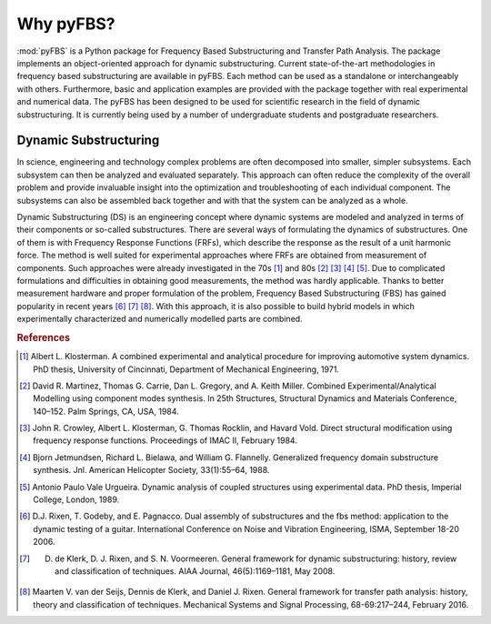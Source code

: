 ==========
Why pyFBS?
==========
:mod:`pyFBS` is a Python package for Frequency Based Substructuring and Transfer Path Analysis. 
The package implements an object-oriented approach for dynamic substructuring. 
Current state-of-the-art methodologies in frequency based substructuring are available in pyFBS. 
Each method can be used as a standalone or interchangeably with others. 
Furthermore, basic and application examples are provided with the package together with real experimental and numerical data. 
The pyFBS has been designed to be used for scientific research in the field of dynamic substructuring. 
It is currently being used by a number of undergraduate students and postgraduate researchers. 

.. figure:: ./logo/pyFBS_logo_presenttion.gif
   :width: 800px

**********************
Dynamic Substructuring
**********************
In science, engineering and technology complex problems are often decomposed into smaller, simpler subsystems. 
Each subsystem can then be analyzed and evaluated separately. 
This approach can often reduce the complexity of the overall problem and provide invaluable insight into the optimization and troubleshooting of each individual component. 
The subsystems can also be assembled back together and with that the system can be analyzed as a whole.

Dynamic Substructuring (DS) is an engineering concept where dynamic systems are modeled and analyzed in terms of their components or so-called substructures. 
There are several ways of formulating the dynamics of substructures. One of them is with Frequency Response Functions (FRFs), which describe the response as the result of a unit harmonic force. 
The method is well suited for experimental approaches where FRFs are obtained from measurement of components. Such approaches were already investigated in the 70s [1]_  
and 80s [2]_ [3]_ [4]_  [5]_. 
Due to complicated formulations and difficulties in obtaining good measurements, the method was hardly applicable. 
Thanks to better measurement hardware and proper formulation of the problem,  Frequency Based Substructuring (FBS) has gained popularity in recent years [6]_ [7]_ [8]_.  
With this approach, it is also possible to build hybrid models in which experimentally characterized and numerically modelled parts are combined.

.. rubric:: References

.. [1] Albert L. Klosterman. A combined experimental and analytical procedure for improving automotive system dynamics. PhD thesis, University of Cincinnati, Department of Mechanical Engineering, 1971.
.. [2] David R. Martinez, Thomas G. Carrie, Dan L. Gregory, and A. Keith Miller. Combined Experimental/Analytical Modelling using component modes synthesis. In 25th Structures, Structural Dynamics and Materials Conference, 140–152. Palm Springs, CA, USA, 1984.
.. [3] John R. Crowley, Albert L. Klosterman, G. Thomas Rocklin, and Havard Vold. Direct structural modification using frequency response functions. Proceedings of IMAC II, February 1984.
.. [4] Bjorn Jetmundsen, Richard L. Bielawa, and William G. Flannelly. Generalized frequency domain substructure synthesis. Jnl. American Helicopter Society, 33(1):55–64, 1988.
.. [5] Antonio Paulo Vale Urgueira. Dynamic analysis of coupled structures using experimental data. PhD thesis, Imperial College, London, 1989.
.. [6] D.J. Rixen, T. Godeby, and E. Pagnacco. Dual assembly of substructures and the fbs method: application to the dynamic testing of a guitar. International Conference on Noise and Vibration Engineering, ISMA, September 18-20 2006.
.. [7] D. de Klerk, D. J. Rixen, and S. N. Voormeeren. General framework for dynamic substructuring: history, review and classification of techniques. AIAA Journal, 46(5):1169–1181, May 2008.
.. [8] Maarten V. van der Seijs, Dennis de Klerk, and Daniel J. Rixen. General framework for transfer path analysis: history, theory and classification of techniques. Mechanical Systems and Signal Processing, 68-69:217–244, February 2016.
